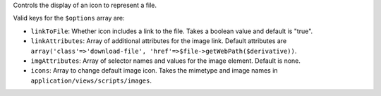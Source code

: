 Controls the display of an icon to represent a file.

Valid keys for the ``$options`` array are:


* ``linkToFile``: Whether icon includes a link to the file. Takes a boolean value and default is "true".

* ``linkAttributes``: Array of additional attributes for the image link. Default attributes are ``array('class'=>'download-file', 'href'=>$file->getWebPath($derivative))``.

* ``imgAttributes``: Array of selector names and values for the image element. Default is none.

* ``icons``: Array to change default image icon. Takes the mimetype and image names in ``application/views/scripts/images``.
